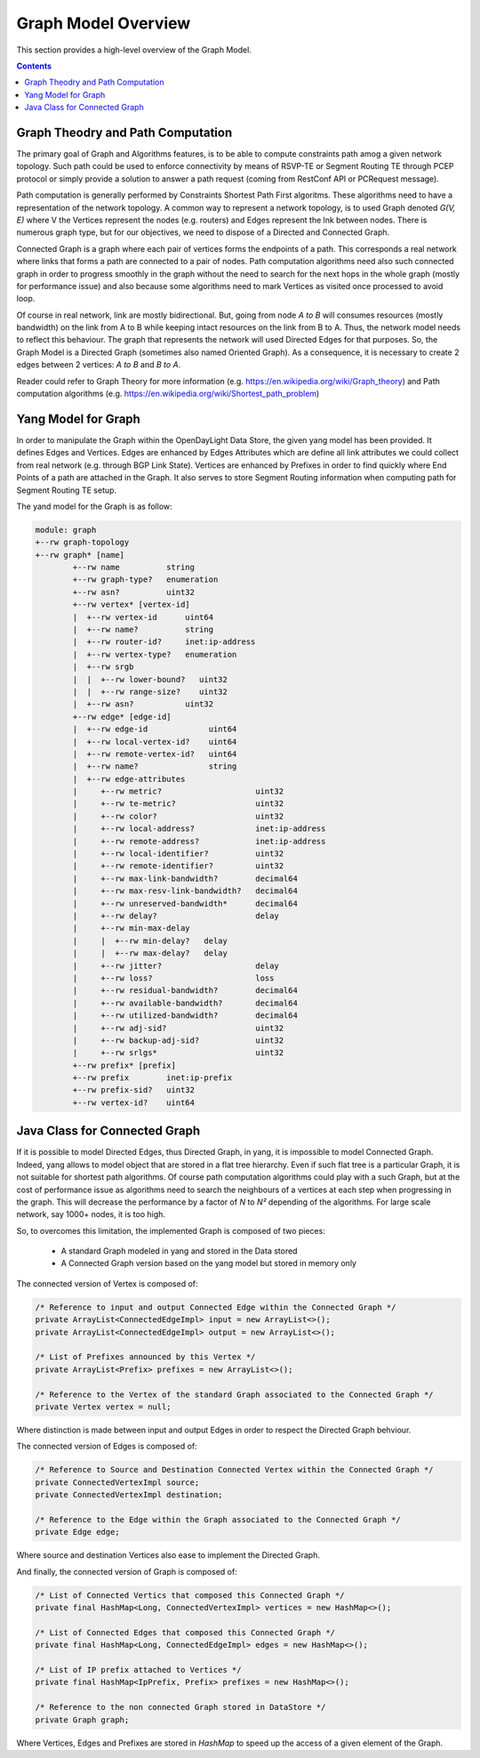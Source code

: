 .. _graph-user-guide-graph-model:

Graph Model Overview
====================
This section provides a high-level overview of the Graph Model.

.. contents:: Contents
   :depth: 2
   :local:

Graph Theodry and Path Computation
^^^^^^^^^^^^^^^^^^^^^^^^^^^^^^^^^^

The primary goal of Graph and Algorithms features, is to be able to compute
constraints path amog a given network topology. Such path could be used to
enforce connectivity by means of RSVP-TE or Segment Routing TE through PCEP
protocol or simply provide a solution to answer a path request (coming from
RestConf API or PCRequest message).

Path computation is generally performed by Constraints Shortest Path First
algoritms. These algorithms need to have a representation of the network
topology. A common way to represent a network topology, is to used Graph
denoted *G(V, E)* where V the Vertices represent the nodes (e.g. routers)
and Edges represent the lnk between nodes. There is numerous graph type, but
for our objectives, we need to dispose of a Directed and Connected Graph.

Connected Graph is a graph where each pair of vertices forms the endpoints of
a path. This corresponds a real network where links that forms a path are
connected to a pair of nodes. Path computation algorithms need also such
connected graph in order to progress smoothly in the graph without the need to
search for the next hops in the whole graph (mostly for performance issue) and
also because some algorithms need to mark Vertices as visited once processed
to avoid loop.

Of course in real network, link are mostly bidirectional. But, going from node
*A to B* will consumes resources (mostly bandwidth) on the link from A to B
while keeping intact resources on the link from B to A. Thus, the network model
needs to reflect this behaviour. The graph that represents the network will
used Directed Edges for that purposes. So, the Graph Model is a Directed Graph
(sometimes also named Oriented Graph). As a consequence, it is necessary to
create 2 edges between 2 vertices: *A to B* and *B to A*.

Reader could refer to Graph Theory for more information (e.g. https://en.wikipedia.org/wiki/Graph_theory)
and Path computation algorithms (e.g. https://en.wikipedia.org/wiki/Shortest_path_problem)

Yang Model for Graph
^^^^^^^^^^^^^^^^^^^^

In order to manipulate the Graph within the OpenDayLight Data Store, the given
yang model has been provided. It defines Edges and Vertices. Edges are enhanced
by Edges Attributes which are define all link attributes we could collect from
real network (e.g. through BGP Link State). Vertices are enhanced by Prefixes
in order to find quickly where End Points of a path are attached in the Graph.
It also serves to store Segment Routing information when computing path for
Segment Routing TE setup.

The yand model for the Graph is as follow:

.. code-block:: console

        module: graph
        +--rw graph-topology
        +--rw graph* [name]
                +--rw name          string
                +--rw graph-type?   enumeration
                +--rw asn?          uint32
                +--rw vertex* [vertex-id]
                |  +--rw vertex-id      uint64
                |  +--rw name?          string
                |  +--rw router-id?     inet:ip-address
                |  +--rw vertex-type?   enumeration
                |  +--rw srgb
                |  |  +--rw lower-bound?   uint32
                |  |  +--rw range-size?    uint32
                |  +--rw asn?           uint32
                +--rw edge* [edge-id]
                |  +--rw edge-id             uint64
                |  +--rw local-vertex-id?    uint64
                |  +--rw remote-vertex-id?   uint64
                |  +--rw name?               string
                |  +--rw edge-attributes
                |     +--rw metric?                    uint32
                |     +--rw te-metric?                 uint32
                |     +--rw color?                     uint32
                |     +--rw local-address?             inet:ip-address
                |     +--rw remote-address?            inet:ip-address
                |     +--rw local-identifier?          uint32
                |     +--rw remote-identifier?         uint32
                |     +--rw max-link-bandwidth?        decimal64
                |     +--rw max-resv-link-bandwidth?   decimal64
                |     +--rw unreserved-bandwidth*      decimal64
                |     +--rw delay?                     delay
                |     +--rw min-max-delay
                |     |  +--rw min-delay?   delay
                |     |  +--rw max-delay?   delay
                |     +--rw jitter?                    delay
                |     +--rw loss?                      loss
                |     +--rw residual-bandwidth?        decimal64
                |     +--rw available-bandwidth?       decimal64
                |     +--rw utilized-bandwidth?        decimal64
                |     +--rw adj-sid?                   uint32
                |     +--rw backup-adj-sid?            uint32
                |     +--rw srlgs*                     uint32
                +--rw prefix* [prefix]
                +--rw prefix        inet:ip-prefix
                +--rw prefix-sid?   uint32
                +--rw vertex-id?    uint64

Java Class for Connected Graph
^^^^^^^^^^^^^^^^^^^^^^^^^^^^^^

If it is possible to model Directed Edges, thus Directed Graph, in yang, it is
impossible to model Connected Graph. Indeed, yang allows to model object that
are stored in a flat tree hierarchy. Even if such flat tree is a particular
Graph, it is not suitable for shortest path algorithms. Of course path
computation algorithms could play with a such Graph, but at the cost of
performance issue as algorithms need to search the neighbours of a vertices at
each step when progressing in the graph. This will decrease the performance by
a factor of *N* to *N²* depending of the algorithms. For large scale network,
say 1000+ nodes, it is too high.

So, to overcomes this limitation, the implemented Graph is composed of two
pieces:

 * A standard Graph modeled in yang and stored in the Data stored
 * A Connected Graph version based on the yang model but stored in memory only


The connected version of Vertex is composed of:

.. code-block:: java

    /* Reference to input and output Connected Edge within the Connected Graph */
    private ArrayList<ConnectedEdgeImpl> input = new ArrayList<>();
    private ArrayList<ConnectedEdgeImpl> output = new ArrayList<>();

    /* List of Prefixes announced by this Vertex */
    private ArrayList<Prefix> prefixes = new ArrayList<>();

    /* Reference to the Vertex of the standard Graph associated to the Connected Graph */
    private Vertex vertex = null;

Where distinction is made between input and output Edges in order to respect the Directed Graph
behviour.

The connected version of Edges is composed of:

.. code-block:: java

    /* Reference to Source and Destination Connected Vertex within the Connected Graph */
    private ConnectedVertexImpl source;
    private ConnectedVertexImpl destination;

    /* Reference to the Edge within the Graph associated to the Connected Graph */
    private Edge edge;

Where source and destination Vertices also ease to implement the Directed Graph.

And finally, the connected version of Graph is composed of:

.. code-block:: java

    /* List of Connected Vertics that composed this Connected Graph */
    private final HashMap<Long, ConnectedVertexImpl> vertices = new HashMap<>();

    /* List of Connected Edges that composed this Connected Graph */
    private final HashMap<Long, ConnectedEdgeImpl> edges = new HashMap<>();

    /* List of IP prefix attached to Vertices */
    private final HashMap<IpPrefix, Prefix> prefixes = new HashMap<>();

    /* Reference to the non connected Graph stored in DataStore */
    private Graph graph;

Where Vertices, Edges and Prefixes are stored in *HashMap* to speed up the
access of a given element of the Graph.



